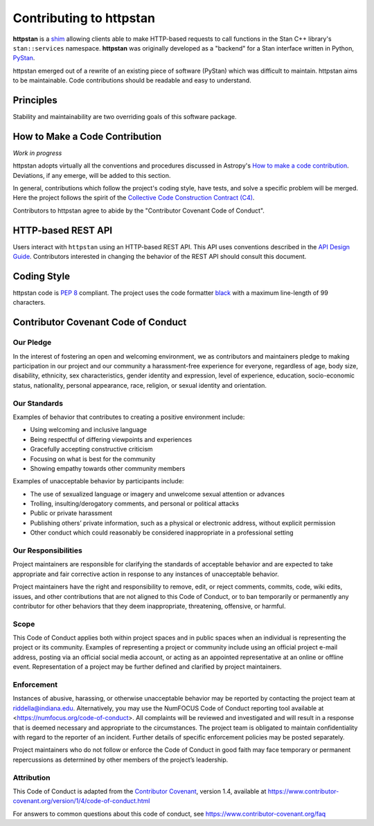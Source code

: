 ========================
Contributing to httpstan
========================

**httpstan** is a shim_ allowing clients able to make HTTP-based requests to
call functions in the Stan C++ library's ``stan::services`` namespace.
**httpstan** was originally developed as a "backend" for a Stan interface
written in Python, PyStan_.

httpstan emerged out of a rewrite of an existing piece of software (PyStan)
which was difficult to maintain. httpstan aims to be maintainable. Code
contributions should be readable and easy to understand.

.. _shim: https://en.wikipedia.org/wiki/Shim_%28computing%29
.. _PyStan: http://mc-stan.org/interfaces/pystan.html

Principles
==========

Stability and maintainability are two overriding goals of this software package.

How to Make a Code Contribution
===============================

*Work in progress*

httpstan adopts virtually all the conventions and procedures discussed in Astropy's `How to make a
code contribution`_. Deviations, if any emerge, will be added to this section.

In general, contributions which follow the project's coding style, have tests, and solve a specific
problem will be merged. Here the project follows the spirit of the `Collective Code Construction
Contract (C4)`_.

Contributors to httpstan agree to abide by the "Contributor Covenant Code of Conduct".

.. _How to make a code contribution: http://docs.astropy.org/en/stable/development/workflow/development_workflow.html
.. _Collective Code Construction Contract (C4): https://rfc.zeromq.org/spec:42/C4/

HTTP-based REST API
===================

Users interact with ``httpstan`` using an HTTP-based REST API. This API uses
conventions described in the `API Design Guide
<https://cloud.google.com/apis/design/>`_.  Contributors interested in changing
the behavior of the REST API should consult this document.

Coding Style
============

httpstan code is `PEP 8`_ compliant. The project uses the code formatter black_ with a maximum
line-length of 99 characters.

.. _PEP 8: https://www.python.org/dev/peps/pep-0008/
.. _black: https://pypi.org/project/black/

Contributor Covenant Code of Conduct
====================================

Our Pledge
----------

In the interest of fostering an open and welcoming environment, we as
contributors and maintainers pledge to making participation in our
project and our community a harassment-free experience for everyone,
regardless of age, body size, disability, ethnicity, sex
characteristics, gender identity and expression, level of experience,
education, socio-economic status, nationality, personal appearance,
race, religion, or sexual identity and orientation.

Our Standards
-------------

Examples of behavior that contributes to creating a positive environment
include:

-  Using welcoming and inclusive language
-  Being respectful of differing viewpoints and experiences
-  Gracefully accepting constructive criticism
-  Focusing on what is best for the community
-  Showing empathy towards other community members

Examples of unacceptable behavior by participants include:

-  The use of sexualized language or imagery and unwelcome sexual
   attention or advances
-  Trolling, insulting/derogatory comments, and personal or political
   attacks
-  Public or private harassment
-  Publishing others’ private information, such as a physical or
   electronic address, without explicit permission
-  Other conduct which could reasonably be considered inappropriate in a
   professional setting

Our Responsibilities
--------------------

Project maintainers are responsible for clarifying the standards of
acceptable behavior and are expected to take appropriate and fair
corrective action in response to any instances of unacceptable behavior.

Project maintainers have the right and responsibility to remove, edit,
or reject comments, commits, code, wiki edits, issues, and other
contributions that are not aligned to this Code of Conduct, or to ban
temporarily or permanently any contributor for other behaviors that they
deem inappropriate, threatening, offensive, or harmful.

Scope
-----

This Code of Conduct applies both within project spaces and in public
spaces when an individual is representing the project or its community.
Examples of representing a project or community include using an
official project e-mail address, posting via an official social media
account, or acting as an appointed representative at an online or
offline event. Representation of a project may be further defined and
clarified by project maintainers.

Enforcement
-----------

Instances of abusive, harassing, or otherwise unacceptable behavior may
be reported by contacting the project team at riddella@indiana.edu.
Alternatively, you may use the NumFOCUS Code of Conduct reporting tool
available at <https://numfocus.org/code-of-conduct>.
All complaints will be reviewed and investigated and will result in a
response that is deemed necessary and appropriate to the circumstances.
The project team is obligated to maintain confidentiality with regard to
the reporter of an incident. Further details of specific enforcement
policies may be posted separately.

Project maintainers who do not follow or enforce the Code of Conduct in
good faith may face temporary or permanent repercussions as determined
by other members of the project’s leadership.

Attribution
-----------

This Code of Conduct is adapted from the `Contributor
Covenant <https://www.contributor-covenant.org>`__, version 1.4,
available at
https://www.contributor-covenant.org/version/1/4/code-of-conduct.html

For answers to common questions about this code of conduct, see
https://www.contributor-covenant.org/faq
